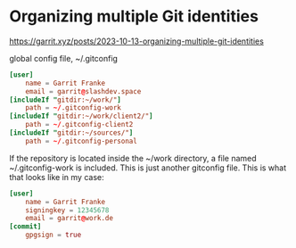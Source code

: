 * Organizing multiple Git identities
:PROPERTIES:
:CUSTOM_ID: organizing-multiple-git-identities
:END:
https://garrit.xyz/posts/2023-10-13-organizing-multiple-git-identities

global config file, ~/.gitconfig

#+begin_src conf
[user]
    name = Garrit Franke
    email = garrit@slashdev.space
[includeIf "gitdir:~/work/"]
    path = ~/.gitconfig-work
[includeIf "gitdir:~/work/client2/"]
    path = ~/.gitconfig-client2
[includeIf "gitdir:~/sources/"]
    path = ~/.gitconfig-personal
#+end_src

If the repository is located inside the ~/work directory, a file named ~/.gitconfig-work is included. This is just another gitconfig file. This is what that looks like in my case:

#+begin_src conf
[user]
    name = Garrit Franke
    signingkey = 12345678
    email = garrit@work.de
[commit]
    gpgsign = true
#+end_src
